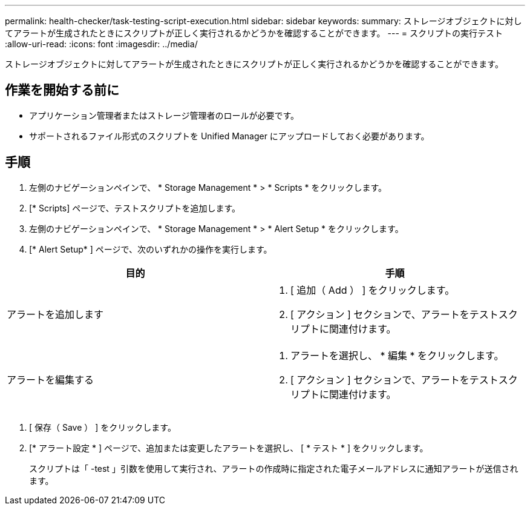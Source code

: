 ---
permalink: health-checker/task-testing-script-execution.html 
sidebar: sidebar 
keywords:  
summary: ストレージオブジェクトに対してアラートが生成されたときにスクリプトが正しく実行されるかどうかを確認することができます。 
---
= スクリプトの実行テスト
:allow-uri-read: 
:icons: font
:imagesdir: ../media/


[role="lead"]
ストレージオブジェクトに対してアラートが生成されたときにスクリプトが正しく実行されるかどうかを確認することができます。



== 作業を開始する前に

* アプリケーション管理者またはストレージ管理者のロールが必要です。
* サポートされるファイル形式のスクリプトを Unified Manager にアップロードしておく必要があります。




== 手順

. 左側のナビゲーションペインで、 * Storage Management * > * Scripts * をクリックします。
. [* Scripts] ページで、テストスクリプトを追加します。
. 左側のナビゲーションペインで、 * Storage Management * > * Alert Setup * をクリックします。
. [* Alert Setup* ] ページで、次のいずれかの操作を実行します。


[cols="2*"]
|===
| 目的 | 手順 


 a| 
アラートを追加します
 a| 
. [ 追加（ Add ） ] をクリックします。
. [ アクション ] セクションで、アラートをテストスクリプトに関連付けます。




 a| 
アラートを編集する
 a| 
. アラートを選択し、 * 編集 * をクリックします。
. [ アクション ] セクションで、アラートをテストスクリプトに関連付けます。


|===
. [ 保存（ Save ） ] をクリックします。
. [* アラート設定 * ] ページで、追加または変更したアラートを選択し、 [ * テスト * ] をクリックします。
+
スクリプトは「 -test 」引数を使用して実行され、アラートの作成時に指定された電子メールアドレスに通知アラートが送信されます。


